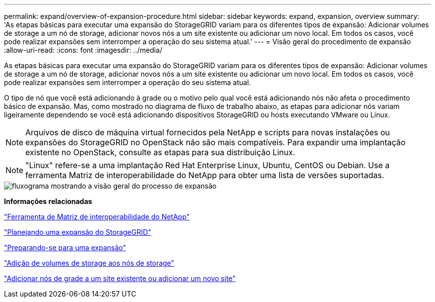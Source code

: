 ---
permalink: expand/overview-of-expansion-procedure.html 
sidebar: sidebar 
keywords: expand, expansion, overview 
summary: 'As etapas básicas para executar uma expansão do StorageGRID variam para os diferentes tipos de expansão: Adicionar volumes de storage a um nó de storage, adicionar novos nós a um site existente ou adicionar um novo local. Em todos os casos, você pode realizar expansões sem interromper a operação do seu sistema atual.' 
---
= Visão geral do procedimento de expansão
:allow-uri-read: 
:icons: font
:imagesdir: ../media/


[role="lead"]
As etapas básicas para executar uma expansão do StorageGRID variam para os diferentes tipos de expansão: Adicionar volumes de storage a um nó de storage, adicionar novos nós a um site existente ou adicionar um novo local. Em todos os casos, você pode realizar expansões sem interromper a operação do seu sistema atual.

O tipo de nó que você está adicionando à grade ou o motivo pelo qual você está adicionando nós não afeta o procedimento básico de expansão. Mas, como mostrado no diagrama de fluxo de trabalho abaixo, as etapas para adicionar nós variam ligeiramente dependendo se você está adicionando dispositivos StorageGRID ou hosts executando VMware ou Linux.


NOTE: Arquivos de disco de máquina virtual fornecidos pela NetApp e scripts para novas instalações ou expansões do StorageGRID no OpenStack não são mais compatíveis. Para expandir uma implantação existente no OpenStack, consulte as etapas para sua distribuição Linux.


NOTE: "Linux" refere-se a uma implantação Red Hat Enterprise Linux, Ubuntu, CentOS ou Debian. Use a ferramenta Matriz de interoperabilidade do NetApp para obter uma lista de versões suportadas.

image::../media/expansion_workflow.png[fluxograma mostrando a visão geral do processo de expansão]

*Informações relacionadas*

https://mysupport.netapp.com/matrix["Ferramenta de Matriz de interoperabilidade do NetApp"^]

link:planning-expansion.html["Planejando uma expansão do StorageGRID"]

link:preparing-for-expansion.html["Preparando-se para uma expansão"]

link:adding-storage-volumes-to-storage-nodes.html["Adição de volumes de storage aos nós de storage"]

link:adding-grid-nodes-to-existing-site-or-adding-new-site.html["Adicionar nós de grade a um site existente ou adicionar um novo site"]
